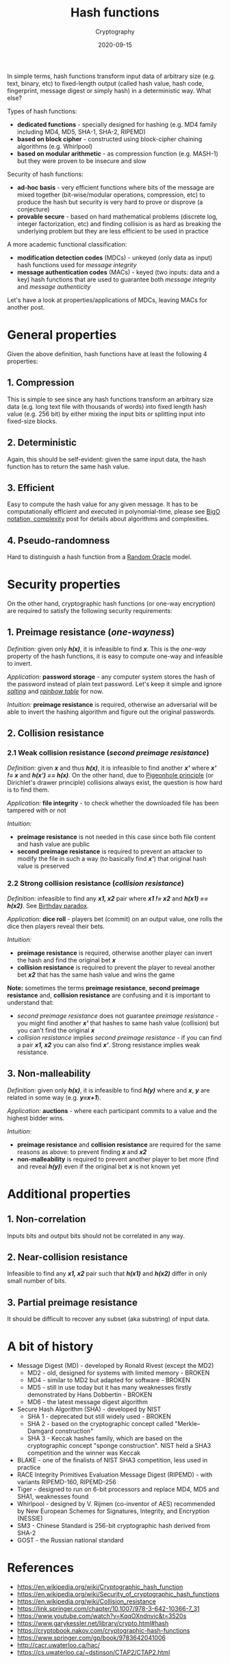 #+title: Hash functions
#+subtitle: Cryptography
#+date: 2020-09-15
#+tags[]: cryptography hash digest mdc mac preimage collision

In simple terms, hash functions transform input data of arbitrary size (e.g. text, binary, etc) to fixed-length output (called hash value, hash code, fingerprint, message digest or simply hash) in a deterministic way. What else?

Types of hash functions:
  - *dedicated functions* - specially designed for hashing (e.g. MD4 family including MD4, MD5, SHA-1, SHA-2, RIPEMD)
  - *based on block cipher* - constructed using block-cipher chaining algorithms (e.g. Whirlpool)
  - *based on modular arithmetic* - as compression function (e.g. MASH-1) but they were proven to be insecure and slow

Security of hash functions:
  - *ad-hoc basis* - very efficient functions where bits of the message are mixed together (bit-wise/modular operations, compression, etc) to produce the hash but security is very hard to prove or disprove (a conjecture)
  - *provable secure* - based on hard mathematical problems (discrete log, integer factorization, etc) and finding collision is as hard as breaking the underlying problem but they are less efficient to be used in practice

A more academic functional classification:
  - *modification detection codes* (MDCs) - unkeyed (only data as input) hash functions used for /message integrity/
  - *message authentication codes* (MACs) - keyed (two inputs: data and a key) hash functions that are used to guarantee both /message integrity/ and /message authenticity/

Let's have a look at properties/applications of MDCs, leaving MACs for another post.

* General properties

Given the above definition, hash functions have at least the following 4 properties:

** 1. Compression
   This is simple to see since any hash functions transform an arbitrary size data (e.g. long text file with thousands of words) into fixed length hash value (e.g. 256 bit) by either mixing the input bits or splitting input into fixed-size blocks.

** 2. Deterministic
   Again, this should be self-evident: given the same input data, the hash function has to return the same hash value.

** 3. Efficient
   Easy to compute the hash value for any given message. It has to be computationally efficient and executed in polynomial-time, please see [[https://blog.iuliancostan.com/post/2020-06-04-bigo-complexity-with-graphs/][BigO notation, complexity]] post for details about algorithms and complexities.

** 4. Pseudo-randomness
   Hard to distinguish a hash function from a [[https://en.wikipedia.org/wiki/Random_oracle][Random Oracle]] model.

* Security properties

On the other hand, cryptographic hash functions (or one-way encryption) are required to satisfy the following security requirements:

** 1. Preimage resistance (/one-wayness/)
   /Definition:/ given only /*h(x)*/, it is infeasible to find /*x*/.
   This is the /one-way/ property of the hash functions, it is easy to compute one-way and infeasible to invert.

   /Application:/ *password storage* - any computer system stores the hash of the password instead of plain text password. Let's keep it simple and ignore [[https://en.wikipedia.org/wiki/Salt_(cryptography)][/salting/]] and [[https://en.wikipedia.org/wiki/Rainbow_table][/rainbow table/]] for now.

   /Intuition:/ *preimage resistance* is required, otherwise an adversarial will be able to invert the hashing algorithm and figure out the original passwords.

** 2. Collision resistance
*** 2.1 Weak collision resistance (/second preimage resistance/)
    /Definition/: given /*x*/ and thus /*h(x)*/, it is infeasible to find another /*x'*/ where /*x' != x*/ and /*h(x') == h(x)*/.
    On the other hand, due to [[https://en.wikipedia.org/wiki/Pigeonhole_principle][Pigeonhole principle]] (or Dirichlet's drawer principle) collisions always exist, the question is how hard is to find them.

    /Application:/ *file integrity* - to check whether the downloaded file has been tampered with or not

    /Intuition:/
    - *preimage resistance* is not needed in this case since both file content and hash value are public
    - *second preimage resistance* is required to prevent an attacker to modify the file in such a way (to basically find /*x'*/) that original hash value is preserved

*** 2.2 Strong collision resistance (/collision resistance/)
    /Definition:/ infeasible to find any /*x1, x2*/ pair where /*x1 != x2*/ and /*h(x1) == h(x2)*/. See [[https://en.wikipedia.org/wiki/Birthday_problem][Birthday paradox]].

    /Application:/ *dice roll* - players bet (commit) on an output value, one rolls the dice then players reveal their bets.

    /Intuition:/
    - *preimage resistance* is required, otherwise another player can invert the hash and find the original bet /*x*/
    - *collision resistance* is required to prevent the player to reveal another bet /*x2*/ that has the same hash value and wins the game

*Note:* sometimes the terms *preimage resistance*, *second preimage resistance* and, *collision resistance* are confusing and it is important to understand that:
  - /second preimage resistance/ does not guarantee /preimage resistance/ - you might find another /*x'*/ that hashes to same hash value (collision) but you can't find the original /*x*/
  - /collision resistance/ implies /second preimage resistance/ - if you can find a pair /*x1, x2*/ you can also find /*x'*/. Strong resistance implies weak resistance.

** 3. Non-malleability
   /Definition:/ given only /*h(x)*/, it is infeasible to find /*h(y)*/ where and /*x*/, /*y*/ are related in some way (e.g. /*y=x+1*/).

   /Application:/ *auctions* - where each participant commits to a value and the highest bidder wins.

   /Intuition:/
   - *preimage resistance* and *collision resistance* are required for the same reasons as above: to prevent finding /*x*/ and /*x2*/
   - *non-malleability* is required to prevent another player to bet more (find and reveal /*h(y)*/) even if the original bet /*x*/ is not known yet

* Additional properties

** 1. Non-correlation
   Inputs bits and output bits should not be correlated in any way.

** 2. Near-collision resistance
   Infeasible to find any /*x1, x2*/ pair such that /*h(x1)*/ and /*h(x2)*/ differ in only small number of bits.

** 3. Partial preimage resistance
   It should be difficult to recover any subset (aka substring) of input data.

* A bit of history
  - Message Digest (MD) - developed by Ronald Rivest (except the MD2)
    - MD2 - old, designed for systems with limited memory - BROKEN
    - MD4 - similar to MD2 but adapted for software - BROKEN
    - MD5 - still in use today but it has many weaknesses firstly demonstrated by Hans Dobbertin - BROKEN
    - MD6 - the latest message digest algorithm
  - Secure Hash Algorithm (SHA) - developed by NIST
    - SHA 1 - deprecated but still widely used - BROKEN
    - SHA 2 - based on the cryptographic concept called "Merkle–Damgard construction"
    - SHA 3 - Keccak hashes family, which are based on the cryptographic concept "sponge construction". NIST held a SHA3 competition and the winner was Keccak
  - BLAKE - one of the finalists of NIST SHA3 competition, less used in practice
  - RACE Integrity Primitives Evaluation Message Digest (RIPEMD) - with variants RIPEMD-160, RIPEMD-256
  - Tiger - designed to run on 6-bit processors and replace MD4, MD5 and SHA1, weaknesses found
  - Whirlpool - designed by V. Rijmen (co-inventor of AES) recommended by New European Schemes for Signatures, Integrity, and Encryption (NESSIE)
  - SM3 - Chinese Standard is 256-bit cryptographic hash derived from SHA-2
  - GOST - the Russian national standard


* References
 - [[https://en.wikipedia.org/wiki/Cryptographic_hash_function]]
 - [[https://en.wikipedia.org/wiki/Security_of_cryptographic_hash_functions]]
 - [[https://en.wikipedia.org/wiki/Collision_resistance]]
 - [[https://link.springer.com/chapter/10.1007/978-3-642-10366-7_31]]
 - [[https://www.youtube.com/watch?v=KqqOXndnvic&t=3520s]]
 - [[https://www.garykessler.net/library/crypto.html#hash]]
 - [[https://cryptobook.nakov.com/cryptographic-hash-functions]]
 - [[https://www.springer.com/gp/book/9783642041006]]
 - [[http://cacr.uwaterloo.ca/hac/]]
 - [[https://cs.uwaterloo.ca/~dstinson/CTAP2/CTAP2.html]]
